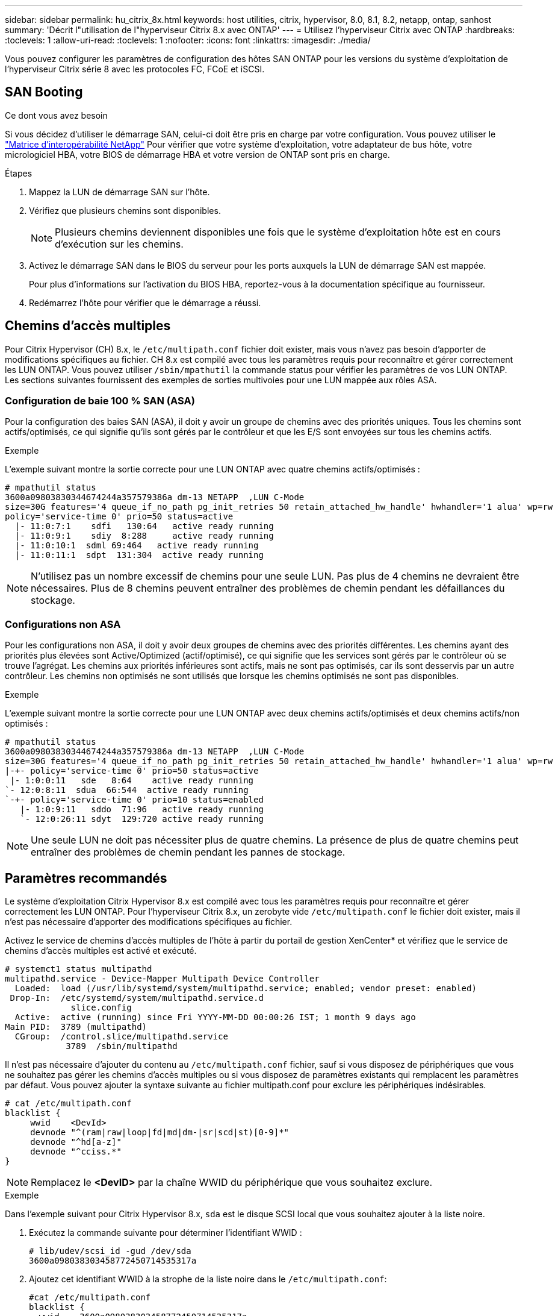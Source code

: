 ---
sidebar: sidebar 
permalink: hu_citrix_8x.html 
keywords: host utilities, citrix, hypervisor, 8.0, 8.1, 8.2, netapp, ontap, sanhost 
summary: 'Décrit l"utilisation de l"hyperviseur Citrix 8.x avec ONTAP' 
---
= Utilisez l'hyperviseur Citrix avec ONTAP
:hardbreaks:
:toclevels: 1
:allow-uri-read: 
:toclevels: 1
:nofooter: 
:icons: font
:linkattrs: 
:imagesdir: ./media/


[role="lead"]
Vous pouvez configurer les paramètres de configuration des hôtes SAN ONTAP pour les versions du système d'exploitation de l'hyperviseur Citrix série 8 avec les protocoles FC, FCoE et iSCSI.



== SAN Booting

.Ce dont vous avez besoin
Si vous décidez d'utiliser le démarrage SAN, celui-ci doit être pris en charge par votre configuration. Vous pouvez utiliser le link:https://mysupport.netapp.com/matrix/imt.jsp?components=91241;&solution=236&isHWU&src=IMT["Matrice d'interopérabilité NetApp"^] Pour vérifier que votre système d'exploitation, votre adaptateur de bus hôte, votre micrologiciel HBA, votre BIOS de démarrage HBA et votre version de ONTAP sont pris en charge.

.Étapes
. Mappez la LUN de démarrage SAN sur l'hôte.
. Vérifiez que plusieurs chemins sont disponibles.
+

NOTE: Plusieurs chemins deviennent disponibles une fois que le système d'exploitation hôte est en cours d'exécution sur les chemins.

. Activez le démarrage SAN dans le BIOS du serveur pour les ports auxquels la LUN de démarrage SAN est mappée.
+
Pour plus d'informations sur l'activation du BIOS HBA, reportez-vous à la documentation spécifique au fournisseur.

. Redémarrez l'hôte pour vérifier que le démarrage a réussi.




== Chemins d'accès multiples

Pour Citrix Hypervisor (CH) 8.x, le `/etc/multipath.conf` fichier doit exister, mais vous n'avez pas besoin d'apporter de modifications spécifiques au fichier. CH 8.x est compilé avec tous les paramètres requis pour reconnaître et gérer correctement les LUN ONTAP. Vous pouvez utiliser `/sbin/mpathutil` la commande status pour vérifier les paramètres de vos LUN ONTAP. Les sections suivantes fournissent des exemples de sorties multivoies pour une LUN mappée aux rôles ASA.



=== Configuration de baie 100 % SAN (ASA)

Pour la configuration des baies SAN (ASA), il doit y avoir un groupe de chemins avec des priorités uniques. Tous les chemins sont actifs/optimisés, ce qui signifie qu'ils sont gérés par le contrôleur et que les E/S sont envoyées sur tous les chemins actifs.

.Exemple
L'exemple suivant montre la sortie correcte pour une LUN ONTAP avec quatre chemins actifs/optimisés :

....
# mpathutil status
3600a09803830344674244a357579386a dm-13 NETAPP  ,LUN C-Mode
size=30G features='4 queue_if_no_path pg_init_retries 50 retain_attached_hw_handle' hwhandler='1 alua' wp=rw
policy='service-time 0' prio=50 status=active
  |- 11:0:7:1    sdfi   130:64   active ready running
  |- 11:0:9:1    sdiy  8:288     active ready running
  |- 11:0:10:1  sdml 69:464   active ready running
  |- 11:0:11:1  sdpt  131:304  active ready running
....

NOTE: N'utilisez pas un nombre excessif de chemins pour une seule LUN. Pas plus de 4 chemins ne devraient être nécessaires. Plus de 8 chemins peuvent entraîner des problèmes de chemin pendant les défaillances du stockage.



=== Configurations non ASA

Pour les configurations non ASA, il doit y avoir deux groupes de chemins avec des priorités différentes. Les chemins ayant des priorités plus élevées sont Active/Optimized (actif/optimisé), ce qui signifie que les services sont gérés par le contrôleur où se trouve l'agrégat. Les chemins aux priorités inférieures sont actifs, mais ne sont pas optimisés, car ils sont desservis par un autre contrôleur. Les chemins non optimisés ne sont utilisés que lorsque les chemins optimisés ne sont pas disponibles.

.Exemple
L'exemple suivant montre la sortie correcte pour une LUN ONTAP avec deux chemins actifs/optimisés et deux chemins actifs/non optimisés :

....
# mpathutil status
3600a09803830344674244a357579386a dm-13 NETAPP  ,LUN C-Mode
size=30G features='4 queue_if_no_path pg_init_retries 50 retain_attached_hw_handle' hwhandler='1 alua' wp=rw
|-+- policy='service-time 0' prio=50 status=active
 |- 1:0:0:11   sde   8:64    active ready running
`- 12:0:8:11  sdua  66:544  active ready running
`-+- policy='service-time 0' prio=10 status=enabled
   |- 1:0:9:11   sddo  71:96   active ready running
   `- 12:0:26:11 sdyt  129:720 active ready running
....

NOTE: Une seule LUN ne doit pas nécessiter plus de quatre chemins. La présence de plus de quatre chemins peut entraîner des problèmes de chemin pendant les pannes de stockage.



== Paramètres recommandés

Le système d'exploitation Citrix Hypervisor 8.x est compilé avec tous les paramètres requis pour reconnaître et gérer correctement les LUN ONTAP. Pour l'hyperviseur Citrix 8.x, un zerobyte vide `/etc/multipath.conf` le fichier doit exister, mais il n'est pas nécessaire d'apporter des modifications spécifiques au fichier.

Activez le service de chemins d'accès multiples de l'hôte à partir du portail de gestion XenCenter* et vérifiez que le service de chemins d'accès multiples est activé et exécuté.

[listing]
----
# systemct1 status multipathd
multipathd.service - Device-Mapper Multipath Device Controller
  Loaded:  load (/usr/lib/systemd/system/multipathd.service; enabled; vendor preset: enabled)
 Drop-In:  /etc/systemd/system/multipathd.service.d
             slice.config
  Active:  active (running) since Fri YYYY-MM-DD 00:00:26 IST; 1 month 9 days ago
Main PID:  3789 (multipathd)
  CGroup:  /control.slice/multipathd.service
            3789  /sbin/multipathd
----
Il n'est pas nécessaire d'ajouter du contenu au `/etc/multipath.conf` fichier, sauf si vous disposez de périphériques que vous ne souhaitez pas gérer les chemins d'accès multiples ou si vous disposez de paramètres existants qui remplacent les paramètres par défaut. Vous pouvez ajouter la syntaxe suivante au fichier multipath.conf pour exclure les périphériques indésirables.

[listing]
----
# cat /etc/multipath.conf
blacklist {
     wwid    <DevId>
     devnode "^(ram|raw|loop|fd|md|dm-|sr|scd|st)[0-9]*"
     devnode "^hd[a-z]"
     devnode "^cciss.*"
}
----

NOTE: Remplacez le *<DevID>* par la chaîne WWID du périphérique que vous souhaitez exclure.

.Exemple
Dans l'exemple suivant pour Citrix Hypervisor 8.x, `sda` est le disque SCSI local que vous souhaitez ajouter à la liste noire.

. Exécutez la commande suivante pour déterminer l'identifiant WWID :
+
[listing]
----
# lib/udev/scsi_id -gud /dev/sda
3600a098038303458772450714535317a
----
. Ajoutez cet identifiant WWID à la strophe de la liste noire dans le `/etc/multipath.conf`:
+
[listing]
----
#cat /etc/multipath.conf
blacklist {
  wwid    3600a098038303458772450714535317a
  devnode "^(ram|raw|loop|fd|md|dm-|sr|scd|st)[0-9*]"
  devnode "^hd[a-z]"
  devnode "^cciss.*"
}
----


Reportez-vous à la configuration de l'exécution des paramètres de chemins d'accès multiples à l'aide du `$multipathd show config` commande. Vous devez toujours vérifier la configuration de votre exécution pour les anciens paramètres qui peuvent remplacer les paramètres par défaut, en particulier dans la section par défaut.

Le tableau suivant présente les paramètres *multipathd* critiques pour les LUN ONTAP et les valeurs requises. Si un hôte est connecté à des LUN d'autres fournisseurs et que l'un de ces paramètres est remplacé, ils doivent être corrigés par des strophes ultérieurs dans *multipath.conf* qui s'appliquent spécifiquement aux LUN ONTAP. Si ce n'est pas le cas, les LUN de ONTAP risquent de ne pas fonctionner comme prévu. Les valeurs par défaut suivantes doivent être remplacées uniquement en consultation avec NetApp et/ou le fournisseur du système d'exploitation, et uniquement lorsque l'impact est parfaitement compris.

[cols="2*"]
|===
| Paramètre | Réglage 


| `detect_prio` | oui 


| `dev_loss_tmo` | « infini » 


| `failback` | immédiate 


| `fast_io_fail_tmo` | 5 


| `features` | "3 queue_if_no_path pg_init_retries 50" 


| `flush_on_last_del` | « oui » 


| `hardware_handler` | « 0 » 


| `path_checker` | « tur » 


| `path_grouping_policy` | « group_by_prio » 


| `path_selector` | « temps-service 0 » 


| `polling_interval` | 5 


| `prio` | « ONTAP » 


| `product` | LUN.* 


| `retain_attached_hw_handler` | oui 


| `rr_weight` | « uniforme » 


| `user_friendly_names` | non 


| `vendor` | NETAPP 
|===
.Exemple
L'exemple suivant illustre comment corriger une valeur par défaut remplacée. Dans ce cas, le fichier *multipath.conf* définit les valeurs pour *path_Checker* et *Detect_prio* qui ne sont pas compatibles avec les LUN ONTAP. S'ils ne peuvent pas être supprimés en raison d'autres baies SAN connectées à l'hôte, ces paramètres peuvent être corrigés spécifiquement pour les LUN ONTAP avec une strophe de périphérique.

[listing]
----
# cat /etc/multipath.conf
defaults {
  path_checker readsector0
  detect_prio no
}
devices{
        device{
                vendor "NETAPP "
                product "LUN.*"
                path_checker tur
                detect_prio yes
        }
}
----

NOTE: L'hyperviseur Citrix recommande d'utiliser les outils de machine virtuelle Citrix pour toutes les machines virtuelles invitées Linux et Windows pour une configuration prise en charge.



== Problèmes connus

La version de l'hyperviseur Citrix avec ONTAP présente les problèmes connus suivants :

[cols="4*"]
|===
| ID de bug NetApp | Titre | Description | ID du Citrix Tracker 


| link:https://mysupport.netapp.com/NOW/cgi-bin/bol?Type=Detail&Display=1242343["1242343"^] | Perturbation du noyau sur l'hyperviseur Citrix 8.0 avec QLogic QLE2742 32 Go FC pendant les opérations de basculement du stockage | Une interruption du noyau peut survenir pendant les opérations de basculement du stockage sur un noyau de l'hyperviseur Citrix 8.0 (4.19.0+1) avec le HBA QLogic QLE2742 32 Go. Ce problème entraîne un redémarrage du système d'exploitation et une interruption des applications. Si kdump est configuré, l'interruption du noyau génère un fichier vmcore sous le répertoire /var/crash/. Vous pouvez utiliser le fichier vmcore pour comprendre la cause de l'échec. Après la perturbation du noyau, vous pouvez restaurer le système d'exploitation en redémarrant le système d'exploitation hôte et en redémarrant l'application. | link:https://tracker.citrix.com/browse/NETAPP-98["NETAPP-98"^] 
|===